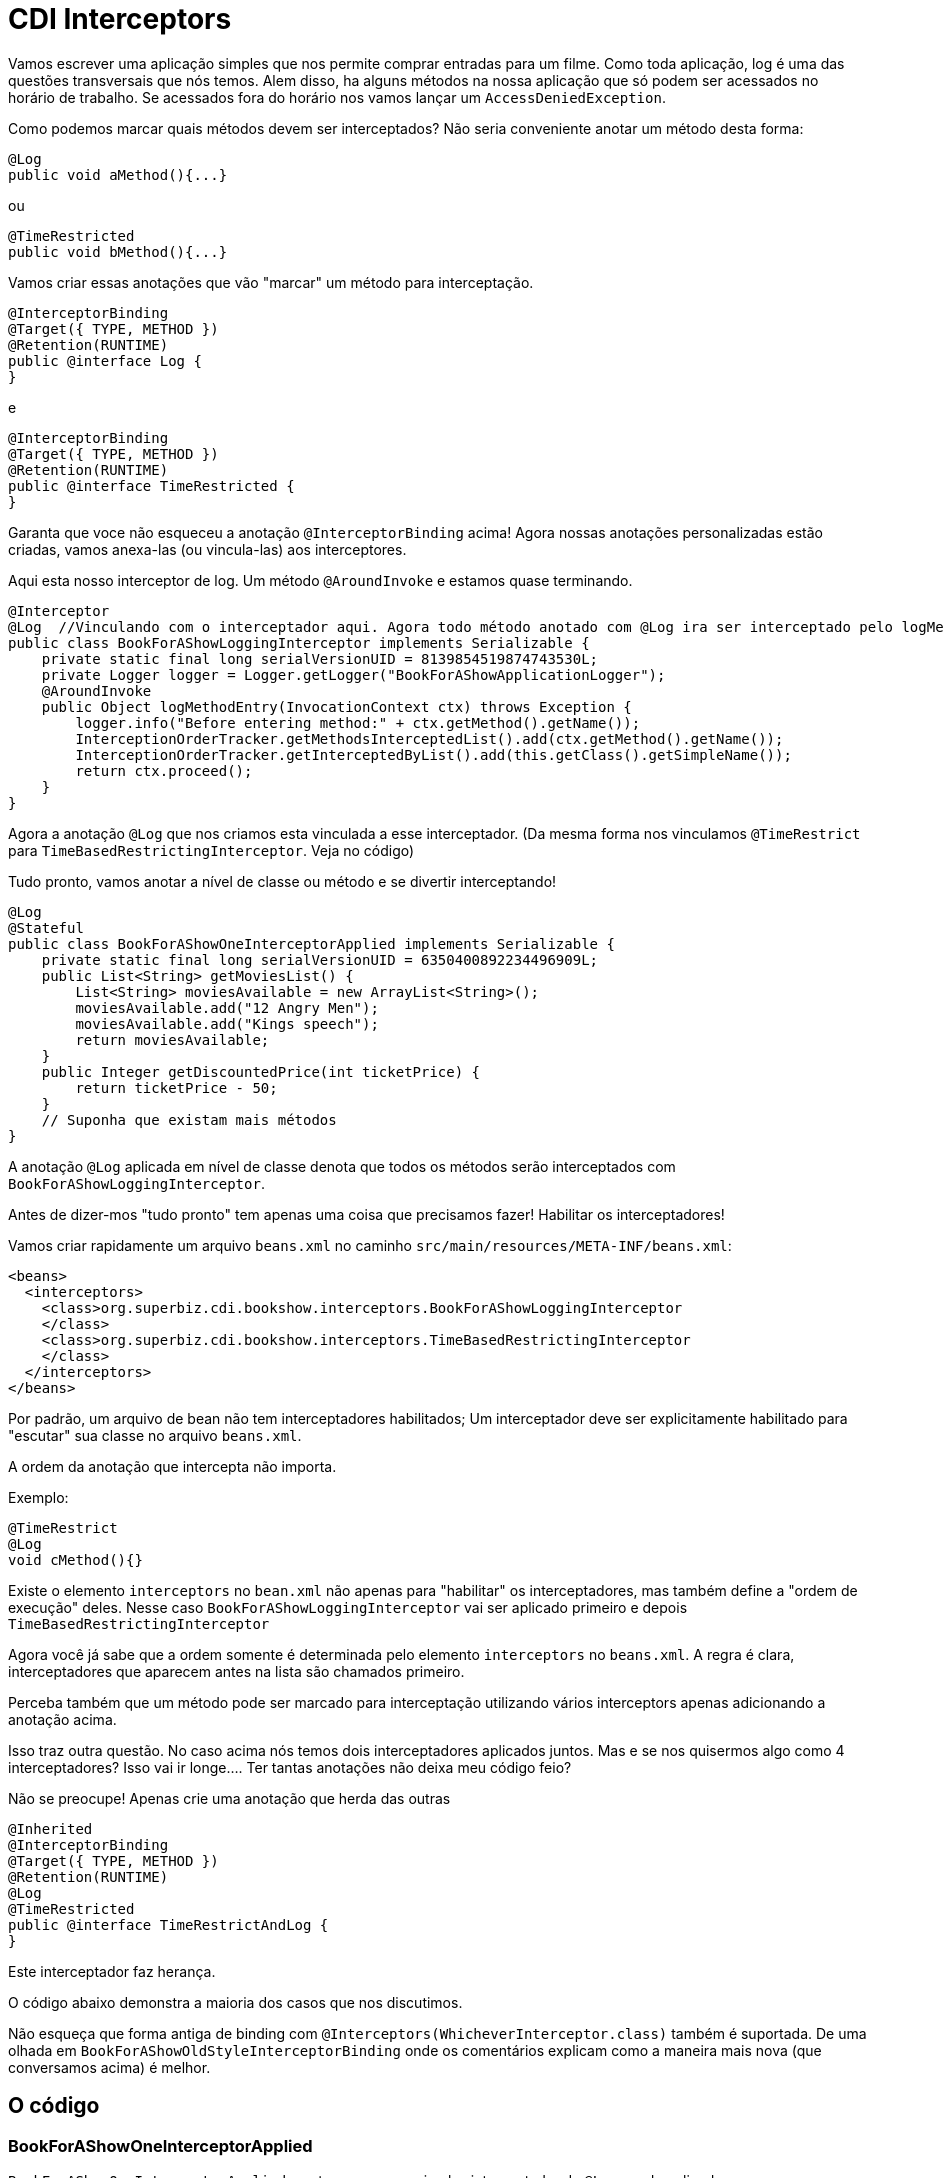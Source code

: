 = CDI Interceptors
:index-group: CDI
:jbake-type: page
:jbake-status: published

Vamos escrever uma aplicação simples que nos permite comprar entradas para um filme. Como toda aplicação, log é uma das questões transversais que nós temos.
Alem disso, ha alguns métodos na nossa aplicação que só podem ser acessados no horário de trabalho. Se acessados fora do horário nos vamos lançar um `AccessDeniedException`.

Como podemos marcar quais métodos devem ser interceptados? Não seria conveniente anotar um método desta forma:

 @Log
 public void aMethod(){...}

ou

 @TimeRestricted
 public void bMethod(){...}

Vamos criar essas anotações que vão "marcar" um método para interceptação.

 @InterceptorBinding
 @Target({ TYPE, METHOD })
 @Retention(RUNTIME)
 public @interface Log {
 }

e

 @InterceptorBinding
 @Target({ TYPE, METHOD })
 @Retention(RUNTIME)
 public @interface TimeRestricted {
 }

Garanta que voce não esqueceu a anotação `@InterceptorBinding` acima! Agora nossas anotações personalizadas estão criadas, vamos anexa-las (ou vincula-las) aos interceptores.

Aqui esta nosso interceptor de log. Um método `@AroundInvoke` e estamos quase terminando.

 @Interceptor
 @Log  //Vinculando com o interceptador aqui. Agora todo método anotado com @Log ira ser interceptado pelo logMethodEntry
 public class BookForAShowLoggingInterceptor implements Serializable {
     private static final long serialVersionUID = 8139854519874743530L;
     private Logger logger = Logger.getLogger("BookForAShowApplicationLogger");
     @AroundInvoke
     public Object logMethodEntry(InvocationContext ctx) throws Exception {
         logger.info("Before entering method:" + ctx.getMethod().getName());
         InterceptionOrderTracker.getMethodsInterceptedList().add(ctx.getMethod().getName());
         InterceptionOrderTracker.getInterceptedByList().add(this.getClass().getSimpleName());
         return ctx.proceed();
     }
 }

Agora a anotação `@Log` que nos criamos esta vinculada a esse interceptador. (Da mesma forma nos vinculamos `@TimeRestrict` para `TimeBasedRestrictingInterceptor`. Veja no código) 

Tudo pronto, vamos anotar a nível de classe ou método e se divertir interceptando!

 @Log
 @Stateful
 public class BookForAShowOneInterceptorApplied implements Serializable {
     private static final long serialVersionUID = 6350400892234496909L;
     public List<String> getMoviesList() {
         List<String> moviesAvailable = new ArrayList<String>();
         moviesAvailable.add("12 Angry Men");
         moviesAvailable.add("Kings speech");
         return moviesAvailable;
     }
     public Integer getDiscountedPrice(int ticketPrice) {
         return ticketPrice - 50;
     }
     // Suponha que existam mais métodos
 }

A anotação `@Log` aplicada em nível de classe denota que todos os métodos serão interceptados com `BookForAShowLoggingInterceptor`.

Antes de dizer-mos "tudo pronto" tem apenas uma coisa que precisamos fazer! Habilitar os interceptadores!

Vamos criar rapidamente um arquivo `beans.xml` no caminho `src/main/resources/META-INF/beans.xml`:

 <beans>
   <interceptors>
     <class>org.superbiz.cdi.bookshow.interceptors.BookForAShowLoggingInterceptor
     </class>
     <class>org.superbiz.cdi.bookshow.interceptors.TimeBasedRestrictingInterceptor
     </class>
   </interceptors>
 </beans>

Por padrão, um arquivo de bean não tem interceptadores habilitados; Um interceptador deve ser explicitamente habilitado para "escutar" sua classe no arquivo `beans.xml`.

A ordem da anotação que intercepta não importa. 

Exemplo:

 @TimeRestrict
 @Log
 void cMethod(){}

Existe o elemento `interceptors` no `bean.xml` não apenas para "habilitar" os interceptadores, mas também define a "ordem de execução" deles. Nesse caso `BookForAShowLoggingInterceptor` vai ser aplicado primeiro e depois `TimeBasedRestrictingInterceptor`

Agora você já sabe que a ordem somente é determinada pelo elemento `interceptors` no `beans.xml`. A regra é clara, interceptadores que aparecem antes na lista são chamados primeiro.

Perceba também que um método pode ser marcado para interceptação utilizando vários interceptors apenas adicionando a anotação acima.

Isso traz outra questão. No caso acima nós temos dois interceptadores aplicados juntos. Mas e se nos quisermos algo como 4 interceptadores? Isso vai ir longe.... Ter tantas anotações não deixa meu código feio?

Não se preocupe! Apenas crie uma anotação que herda das outras

 @Inherited
 @InterceptorBinding
 @Target({ TYPE, METHOD })
 @Retention(RUNTIME)
 @Log
 @TimeRestricted
 public @interface TimeRestrictAndLog {
 }

Este interceptador faz herança.

O código abaixo demonstra a maioria dos casos que nos discutimos.

Não esqueça que forma antiga de binding com `@Interceptors(WhicheverInterceptor.class)` também é suportada. De uma olhada em `BookForAShowOldStyleInterceptorBinding` onde os comentários explicam como a maneira mais nova (que conversamos acima) é melhor.

== O código

=== BookForAShowOneInterceptorApplied

`BookForAShowOneInterceptorApplied` mostra apenas um simples interceptador de `@Log` sendo aplicado.

....
package org.superbiz.cdi.bookshow.beans;

import org.superbiz.cdi.bookshow.interceptorbinding.Log;

import javax.ejb.Stateful;
import java.io.Serializable;
import java.util.ArrayList;
import java.util.List;

@Log
@Stateful
public class BookForAShowOneInterceptorApplied implements Serializable {
    private static final long serialVersionUID = 6350400892234496909L;

    public List<String> getMoviesList() {
        List<String> moviesAvailable = new ArrayList<String>();
        moviesAvailable.add("12 Angry Men");
        moviesAvailable.add("Kings speech");
        return moviesAvailable;
    }

    public Integer getDiscountedPrice(int ticketPrice) {
        return ticketPrice - 50;
    }
}
....

=== BookForAShowTwoInterceptorsApplied

`BookForAShowTwoInterceptorsApplied` mostra ambos `@Log` e `@TimeRestricted` sendo aplicados.

....
package org.superbiz.cdi.bookshow.beans;

import org.superbiz.cdi.bookshow.interceptorbinding.Log;
import org.superbiz.cdi.bookshow.interceptorbinding.TimeRestricted;

import javax.ejb.Stateful;
import java.io.Serializable;
import java.util.ArrayList;
import java.util.List;

@Log
@Stateful
public class BookForAShowTwoInterceptorsApplied implements Serializable {
    private static final long serialVersionUID = 6350400892234496909L;

    public List<String> getMoviesList() {
        List<String> moviesAvailable = new ArrayList<String>();
        moviesAvailable.add("12 Angry Men");
        moviesAvailable.add("Kings speech");
        return moviesAvailable;
    }

    @TimeRestricted
    public Integer getDiscountedPrice(int ticketPrice) {
        return ticketPrice - 50;
    }
}
....

=== BookShowInterceptorBindingInheritanceExplored

`BookShowInterceptorBindingInheritanceExplored` mostra como `@TimeRestrictAndLog` (interceptor-binding-inheritance) pode ser usado como uma alternativa em vez de anotar o método com muitas anotações explicitamente.

....
package org.superbiz.cdi.bookshow.beans;

import org.superbiz.cdi.bookshow.interceptorbinding.TimeRestrictAndLog;

import javax.ejb.Stateful;
import java.io.Serializable;
import java.util.ArrayList;
import java.util.List;

@Stateful
public class BookShowInterceptorBindingInheritanceExplored implements Serializable {
    private static final long serialVersionUID = 6350400892234496909L;

    public List<String> getMoviesList() {
        List<String> moviesAvailable = new ArrayList<String>();
        moviesAvailable.add("12 Angry Men");
        moviesAvailable.add("Kings speech");
        return moviesAvailable;
    }

    @TimeRestrictAndLog
    public Integer getDiscountedPrice(int ticketPrice) {
        return ticketPrice - 50;
    }
}
....